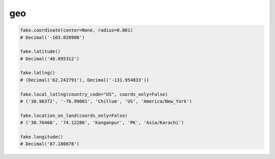 geo
===

.. code-block:: python

    fake.coordinate(center=None, radius=0.001)
    # Decimal('-103.020900')

    fake.latitude()
    # Decimal('46.895312')

    fake.latlng()
    # (Decimal('62.242791'), Decimal('-131.954833'))

    fake.local_latlng(country_code="US", coords_only=False)
    # ('38.96372', '-76.99081', 'Chillum', 'US', 'America/New_York')

    fake.location_on_land(coords_only=False)
    # ('30.76468', '74.12286', 'Kanganpur', 'PK', 'Asia/Karachi')

    fake.longitude()
    # Decimal('87.180878')
